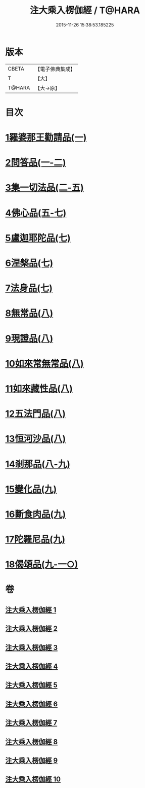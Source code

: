 #+TITLE: 注大乘入楞伽經 / T@HARA
#+DATE: 2015-11-26 15:38:53.185225
* 版本
 |     CBETA|【電子佛典集成】|
 |         T|【大】     |
 |    T@HARA|【大→原】   |

* 目次
* [[file:KR6i0334_001.txt::0434b28][1羅婆那王勸請品(一)]]
* [[file:KR6i0334_001.txt::0438a14][2問答品(一-二)]]
* [[file:KR6i0334_002.txt::0443a19][3集一切法品(二-五)]]
* [[file:KR6i0334_005.txt::0470c25][4佛心品(五-七)]]
* [[file:KR6i0334_007.txt::0480c18][5盧迦耶陀品(七)]]
* [[file:KR6i0334_007.txt::0482b6][6涅槃品(七)]]
* [[file:KR6i0334_007.txt::0483b29][7法身品(七)]]
* [[file:KR6i0334_008.txt::008-0487c16][8無常品(八)]]
* [[file:KR6i0334_008.txt::0489a18][9現證品(八)]]
* [[file:KR6i0334_008.txt::0490a12][10如來常無常品(八)]]
* [[file:KR6i0334_008.txt::0490b23][11如來藏性品(八)]]
* [[file:KR6i0334_008.txt::0491b17][12五法門品(八)]]
* [[file:KR6i0334_008.txt::0492b11][13恒河沙品(八)]]
* [[file:KR6i0334_008.txt::0493a14][14剎那品(八-九)]]
* [[file:KR6i0334_009.txt::0495b23][15變化品(九)]]
* [[file:KR6i0334_009.txt::0496c24][16斷食肉品(九)]]
* [[file:KR6i0334_009.txt::0498a10][17陀羅尼品(九)]]
* [[file:KR6i0334_009.txt::0498b21][18偈頌品(九-一○)]]
* 卷
** [[file:KR6i0334_001.txt][注大乘入楞伽經 1]]
** [[file:KR6i0334_002.txt][注大乘入楞伽經 2]]
** [[file:KR6i0334_003.txt][注大乘入楞伽經 3]]
** [[file:KR6i0334_004.txt][注大乘入楞伽經 4]]
** [[file:KR6i0334_005.txt][注大乘入楞伽經 5]]
** [[file:KR6i0334_006.txt][注大乘入楞伽經 6]]
** [[file:KR6i0334_007.txt][注大乘入楞伽經 7]]
** [[file:KR6i0334_008.txt][注大乘入楞伽經 8]]
** [[file:KR6i0334_009.txt][注大乘入楞伽經 9]]
** [[file:KR6i0334_010.txt][注大乘入楞伽經 10]]

